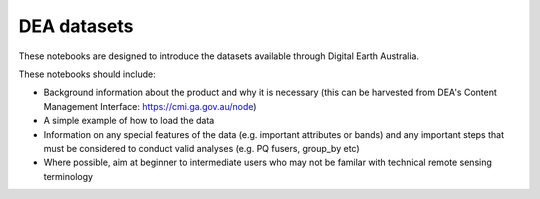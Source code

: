DEA datasets
============

These notebooks are designed to introduce the datasets available through Digital Earth Australia.

These notebooks should include:

* Background information about the product and why it is necessary (this can be harvested from DEA's Content Management Interface: https://cmi.ga.gov.au/node)

* A simple example of how to load the data

* Information on any special features of the data (e.g. important attributes or bands) and any important steps that must be considered to conduct valid analyses (e.g. PQ fusers, group_by etc)

* Where possible, aim at beginner to intermediate users who may not be familar with technical remote sensing terminology
